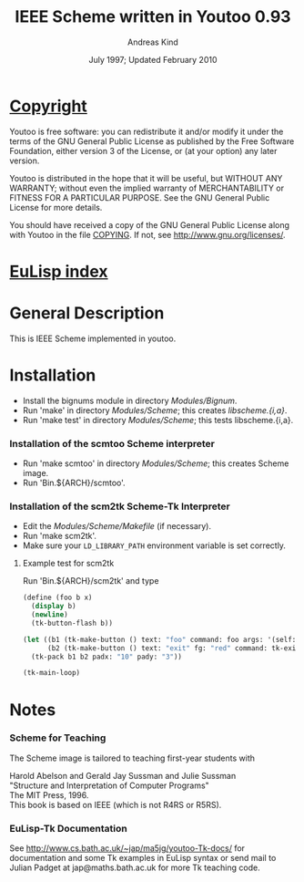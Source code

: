 #                            -*- mode: org; -*-
#
#+TITLE:            IEEE Scheme written in Youtoo 0.93
#+AUTHOR:                     Andreas Kind
#+DATE:               July 1997; Updated February 2010
#+LINK:           http://www.cs.bath.ac.uk/~jap/ak1/youtoo
#+EMAIL: no-reply
#+OPTIONS: ^:{} email:nil

* [[file:COPYING][Copyright]]
    Youtoo is free software: you can redistribute it and/or modify it
    under the terms of the GNU General Public License as published by
    the Free Software Foundation, either version 3 of the License, or
    (at your option) any later version.

    Youtoo is distributed in the hope that it will be useful, but WITHOUT
    ANY WARRANTY; without even the implied warranty of MERCHANTABILITY or
    FITNESS FOR A PARTICULAR PURPOSE.  See the GNU General Public License
    for more details.

    You should have received a copy of the GNU General Public License along with
    Youtoo in the file [[file:../../COPYING][COPYING]].  If not, see <http://www.gnu.org/licenses/>.

* [[file:../../index.org][EuLisp index]]

* General Description
  This is IEEE Scheme implemented in youtoo.

* Installation
  + Install the bignums module in directory /Modules/Bignum/.
  + Run 'make' in directory /Modules/Scheme/; this creates /libscheme.{i,a}/.
  + Run 'make test' in directory /Modules/Scheme/; this tests libscheme.{i,a}.

*** Installation of the scmtoo Scheme interpreter
    + Run 'make scmtoo' in directory /Modules/Scheme/; this creates Scheme image.
    + Run 'Bin.${ARCH}/scmtoo'.

*** Installation of the scm2tk Scheme-Tk Interpreter
    + Edit the /Modules/Scheme/Makefile/ (if necessary).
    + Run 'make scm2tk'.
    + Make sure your ~LD_LIBRARY_PATH~ environment variable is set correctly.

***** Example test for scm2tk
      Run 'Bin.${ARCH}/scm2tk' and type
      #+BEGIN_SRC scheme
        (define (foo b x)
          (display b)
          (newline)
          (tk-button-flash b))

        (let ((b1 (tk-make-button () text: "foo" command: foo args: '(self: 42)))
              (b2 (tk-make-button () text: "exit" fg: "red" command: tk-exit)))
          (tk-pack b1 b2 padx: "10" pady: "3"))

        (tk-main-loop)
      #+END_SRC

* Notes
*** Scheme for Teaching
    The Scheme image is tailored to teaching first-year students with

    Harold Abelson and Gerald Jay Sussman and Julie Sussman \\
    "Structure and Interpretation of Computer Programs" \\
    The MIT Press, 1996. \\

    This book is based on IEEE (which is not R4RS or R5RS).

*** EuLisp-Tk Documentation
    See http://www.cs.bath.ac.uk/~jap/ma5jg/youtoo-Tk-docs/ for documentation
    and some Tk examples in EuLisp syntax or send mail to Julian Padget at
    jap@maths.bath.ac.uk for more Tk teaching code.
